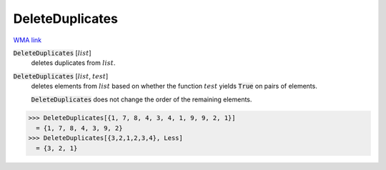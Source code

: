 DeleteDuplicates
================

`WMA link <https://reference.wolfram.com/language/ref/DeleteDuplicates.html>`_


:code:`DeleteDuplicates` [:math:`list`]
    deletes duplicates from :math:`list`.

:code:`DeleteDuplicates` [:math:`list`, :math:`test`]
    deletes elements from :math:`list` based on whether the function :math:`test` yields           :code:`True`  on pairs of elements.
    
    :code:`DeleteDuplicates`  does not change the order of the remaining elements.





>>> DeleteDuplicates[{1, 7, 8, 4, 3, 4, 1, 9, 9, 2, 1}]
  = {1, 7, 8, 4, 3, 9, 2}
>>> DeleteDuplicates[{3,2,1,2,3,4}, Less]
  = {3, 2, 1}
